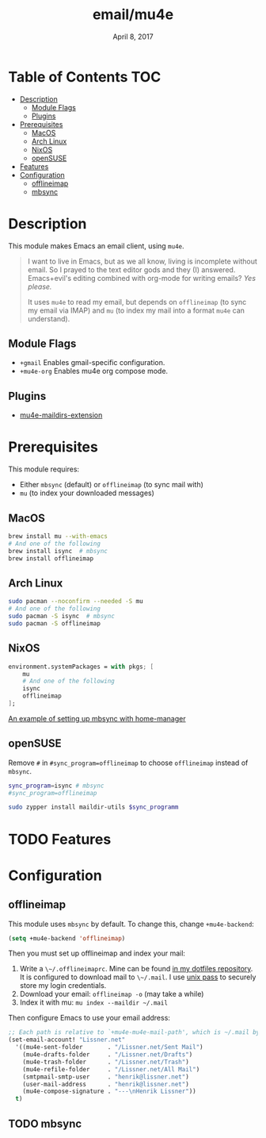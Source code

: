 #+TITLE:   email/mu4e
#+DATE:    April 8, 2017
#+SINCE:   v2.0
#+STARTUP: inlineimages

* Table of Contents :TOC:
- [[#description][Description]]
  - [[#module-flags][Module Flags]]
  - [[#plugins][Plugins]]
- [[#prerequisites][Prerequisites]]
  - [[#macos][MacOS]]
  - [[#arch-linux][Arch Linux]]
  - [[#nixos][NixOS]]
  - [[#opensuse][openSUSE]]
- [[#features][Features]]
- [[#configuration][Configuration]]
  - [[#offlineimap][offlineimap]]
  - [[#mbsync][mbsync]]

* Description
This module makes Emacs an email client, using ~mu4e~.

#+begin_quote
I want to live in Emacs, but as we all know, living is incomplete without email.
So I prayed to the text editor gods and they (I) answered. Emacs+evil's editing
combined with org-mode for writing emails? /Yes please./

It uses ~mu4e~ to read my email, but depends on ~offlineimap~ (to sync my email
via IMAP) and ~mu~ (to index my mail into a format ~mu4e~ can understand).
#+end_quote

** Module Flags
+ ~+gmail~ Enables gmail-specific configuration.
+ ~+mu4e-org~ Enables mu4e org compose mode.

** Plugins
+ [[https://github.com/agpchil/mu4e-maildirs-extension][mu4e-maildirs-extension]]

* Prerequisites
This module requires:

+ Either ~mbsync~ (default) or ~offlineimap~ (to sync mail with)
+ ~mu~ (to index your downloaded messages)

** MacOS
#+BEGIN_SRC sh
brew install mu --with-emacs
# And one of the following
brew install isync  # mbsync
brew install offlineimap
#+END_SRC

** Arch Linux
#+BEGIN_SRC sh
sudo pacman --noconfirm --needed -S mu
# And one of the following
sudo pacman -S isync  # mbsync
sudo pacman -S offlineimap
#+END_SRC
** NixOS
#+BEGIN_SRC nix
environment.systemPackages = with pkgs; [
    mu
    # And one of the following
    isync
    offlineimap
];
#+END_SRC

[[https://github.com/Emiller88/dotfiles/blob/master/modules/shell/mail.nix][An example of setting up mbsync with home-manager]]

** openSUSE
Remove ~#~ in ~#sync_program=offlineimap~ to choose ~offlineimap~ instead of
~mbsync~.

#+BEGIN_SRC sh :dir /sudo::
sync_program=isync # mbsync
#sync_program=offlineimap

sudo zypper install maildir-utils $sync_programm
#+END_SRC

* TODO Features

* Configuration
** offlineimap
This module uses =mbsync= by default. To change this, change ~+mu4e-backend~:

#+BEGIN_SRC emacs-lisp
(setq +mu4e-backend 'offlineimap)
#+END_SRC

Then you must set up offlineimap and index your mail:

1. Write a ~\~/.offlineimaprc~. Mine can be found [[https://github.com/hlissner/dotfiles/tree/master/shell/mu][in my dotfiles repository]]. It
   is configured to download mail to ~\~/.mail~. I use [[https://www.passwordstore.org/][unix pass]] to securely
   store my login credentials.
2. Download your email: ~offlineimap -o~ (may take a while)
3. Index it with mu: ~mu index --maildir ~/.mail~

Then configure Emacs to use your email address:

#+BEGIN_SRC emacs-lisp :tangle no
;; Each path is relative to `+mu4e-mu4e-mail-path', which is ~/.mail by default
(set-email-account! "Lissner.net"
  '((mu4e-sent-folder       . "/Lissner.net/Sent Mail")
    (mu4e-drafts-folder     . "/Lissner.net/Drafts")
    (mu4e-trash-folder      . "/Lissner.net/Trash")
    (mu4e-refile-folder     . "/Lissner.net/All Mail")
    (smtpmail-smtp-user     . "henrik@lissner.net")
    (user-mail-address      . "henrik@lissner.net")
    (mu4e-compose-signature . "---\nHenrik Lissner"))
  t)
#+END_SRC

** TODO mbsync
